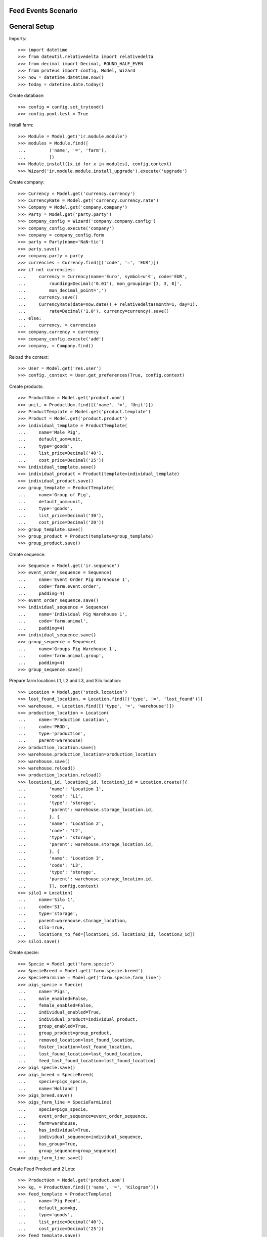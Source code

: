 ====================
Feed Events Scenario
====================

=============
General Setup
=============

Imports::

    >>> import datetime
    >>> from dateutil.relativedelta import relativedelta
    >>> from decimal import Decimal, ROUND_HALF_EVEN
    >>> from proteus import config, Model, Wizard
    >>> now = datetime.datetime.now()
    >>> today = datetime.date.today()

Create database::

    >>> config = config.set_trytond()
    >>> config.pool.test = True

Install farm::

    >>> Module = Model.get('ir.module.module')
    >>> modules = Module.find([
    ...         ('name', '=', 'farm'),
    ...         ])
    >>> Module.install([x.id for x in modules], config.context)
    >>> Wizard('ir.module.module.install_upgrade').execute('upgrade')

Create company::

    >>> Currency = Model.get('currency.currency')
    >>> CurrencyRate = Model.get('currency.currency.rate')
    >>> Company = Model.get('company.company')
    >>> Party = Model.get('party.party')
    >>> company_config = Wizard('company.company.config')
    >>> company_config.execute('company')
    >>> company = company_config.form
    >>> party = Party(name='NaN·tic')
    >>> party.save()
    >>> company.party = party
    >>> currencies = Currency.find([('code', '=', 'EUR')])
    >>> if not currencies:
    ...     currency = Currency(name='Euro', symbol=u'€', code='EUR',
    ...         rounding=Decimal('0.01'), mon_grouping='[3, 3, 0]',
    ...         mon_decimal_point=',')
    ...     currency.save()
    ...     CurrencyRate(date=now.date() + relativedelta(month=1, day=1),
    ...         rate=Decimal('1.0'), currency=currency).save()
    ... else:
    ...     currency, = currencies
    >>> company.currency = currency
    >>> company_config.execute('add')
    >>> company, = Company.find()

Reload the context::

    >>> User = Model.get('res.user')
    >>> config._context = User.get_preferences(True, config.context)

Create products::

    >>> ProductUom = Model.get('product.uom')
    >>> unit, = ProductUom.find([('name', '=', 'Unit')])
    >>> ProductTemplate = Model.get('product.template')
    >>> Product = Model.get('product.product')
    >>> individual_template = ProductTemplate(
    ...     name='Male Pig',
    ...     default_uom=unit,
    ...     type='goods',
    ...     list_price=Decimal('40'),
    ...     cost_price=Decimal('25'))
    >>> individual_template.save()
    >>> individual_product = Product(template=individual_template)
    >>> individual_product.save()
    >>> group_template = ProductTemplate(
    ...     name='Group of Pig',
    ...     default_uom=unit,
    ...     type='goods',
    ...     list_price=Decimal('30'),
    ...     cost_price=Decimal('20'))
    >>> group_template.save()
    >>> group_product = Product(template=group_template)
    >>> group_product.save()

Create sequence::

    >>> Sequence = Model.get('ir.sequence')
    >>> event_order_sequence = Sequence(
    ...     name='Event Order Pig Warehouse 1',
    ...     code='farm.event.order',
    ...     padding=4)
    >>> event_order_sequence.save()
    >>> individual_sequence = Sequence(
    ...     name='Individual Pig Warehouse 1',
    ...     code='farm.animal',
    ...     padding=4)
    >>> individual_sequence.save()
    >>> group_sequence = Sequence(
    ...     name='Groups Pig Warehouse 1',
    ...     code='farm.animal.group',
    ...     padding=4)
    >>> group_sequence.save()

Prepare farm locations L1, L2 and L3, and Silo location::

    >>> Location = Model.get('stock.location')
    >>> lost_found_location, = Location.find([('type', '=', 'lost_found')])
    >>> warehouse, = Location.find([('type', '=', 'warehouse')])
    >>> production_location = Location(
    ...     name='Production Location',
    ...     code='PROD',
    ...     type='production',
    ...     parent=warehouse)
    >>> production_location.save()
    >>> warehouse.production_location=production_location
    >>> warehouse.save()
    >>> warehouse.reload()
    >>> production_location.reload()
    >>> location1_id, location2_id, location3_id = Location.create([{
    ...         'name': 'Location 1',
    ...         'code': 'L1',
    ...         'type': 'storage',
    ...         'parent': warehouse.storage_location.id,
    ...         }, {
    ...         'name': 'Location 2',
    ...         'code': 'L2',
    ...         'type': 'storage',
    ...         'parent': warehouse.storage_location.id,
    ...         }, {
    ...         'name': 'Location 3',
    ...         'code': 'L3',
    ...         'type': 'storage',
    ...         'parent': warehouse.storage_location.id,
    ...         }], config.context)
    >>> silo1 = Location(
    ...     name='Silo 1',
    ...     code='S1',
    ...     type='storage',
    ...     parent=warehouse.storage_location,
    ...     silo=True,
    ...     locations_to_fed=[location1_id, location2_id, location3_id])
    >>> silo1.save()

Create specie::

    >>> Specie = Model.get('farm.specie')
    >>> SpecieBreed = Model.get('farm.specie.breed')
    >>> SpecieFarmLine = Model.get('farm.specie.farm_line')
    >>> pigs_specie = Specie(
    ...     name='Pigs',
    ...     male_enabled=False,
    ...     female_enabled=False,
    ...     individual_enabled=True,
    ...     individual_product=individual_product,
    ...     group_enabled=True,
    ...     group_product=group_product,
    ...     removed_location=lost_found_location,
    ...     foster_location=lost_found_location,
    ...     lost_found_location=lost_found_location,
    ...     feed_lost_found_location=lost_found_location)
    >>> pigs_specie.save()
    >>> pigs_breed = SpecieBreed(
    ...     specie=pigs_specie,
    ...     name='Holland')
    >>> pigs_breed.save()
    >>> pigs_farm_line = SpecieFarmLine(
    ...     specie=pigs_specie,
    ...     event_order_sequence=event_order_sequence,
    ...     farm=warehouse,
    ...     has_individual=True,
    ...     individual_sequence=individual_sequence,
    ...     has_group=True,
    ...     group_sequence=group_sequence)
    >>> pigs_farm_line.save()

Create Feed Product and 2 Lots::

    >>> ProductUom = Model.get('product.uom')
    >>> kg, = ProductUom.find([('name', '=', 'Kilogram')])
    >>> feed_template = ProductTemplate(
    ...     name='Pig Feed',
    ...     default_uom=kg,
    ...     type='goods',
    ...     list_price=Decimal('40'),
    ...     cost_price=Decimal('25'))
    >>> feed_template.save()
    >>> feed_product = Product(template=feed_template)
    >>> feed_product.save()
    >>> Lot = Model.get('stock.lot')
    >>> feed_lot1_id, feed_lot2_id = Lot.create([{
    ...         'number': 'F001',
    ...         'product': feed_product.id,
    ...         }, {
    ...         'number': 'F002',
    ...         'product': feed_product.id,
    ...         }], config.context)

Set animal_type as 'individual' and specie in context to work as in the menus::

    >>> config._context['specie'] = pigs_specie.id
    >>> config._context['animal_type'] = 'individual'

Create individual I1 in location L1 arrived 10 days before::

    >>> Animal = Model.get('farm.animal')
    >>> individual1 = Animal(
    ...     type='individual',
    ...     specie=pigs_specie,
    ...     breed=pigs_breed,
    ...     number='I1',
    ...     arrival_date=(now.date() - datetime.timedelta(days=10)),
    ...     initial_location=location1_id)
    >>> individual1.save()

Create individual I2 in location L2 arrived 6 days before::

    >>> individual2 = Animal(
    ...     type='individual',
    ...     specie=pigs_specie,
    ...     breed=pigs_breed,
    ...     number='I2',
    ...     arrival_date=(now.date() - datetime.timedelta(days=6)),
    ...     initial_location=location2_id)
    >>> individual2.save()

Move individual I2 to location L1 5 days before::

    >>> MoveEvent = Model.get('farm.move.event')
    >>> move_individual2 = MoveEvent(
    ...     farm=warehouse,
    ...     animal=individual2,
    ...     timestamp=(now - datetime.timedelta(days=5)),
    ...     from_location=location2_id,
    ...     to_location=location1_id)
    >>> move_individual2.save()
    >>> MoveEvent.validate_event([move_individual2.id], config.context)

Create individuals I3, I4 and I5 in location L3 arrived 5 days before::

    >>> individual3_id, individual4_id, individual5_id = Animal.create([{
    ...         'breed': pigs_breed.id,
    ...         'number': 'I3',
    ...         'arrival_date': now.date() - datetime.timedelta(days=5),
    ...         'initial_location': location3_id,
    ...         }, {
    ...         'breed': pigs_breed.id,
    ...         'number': 'I4',
    ...         'arrival_date': now.date() - datetime.timedelta(days=5),
    ...         'initial_location': location3_id,
    ...         }, {
    ...         'breed': pigs_breed.id,
    ...         'number': 'I5',
    ...         'arrival_date': now.date() - datetime.timedelta(days=5),
    ...         'initial_location': location3_id,
    ...         }], config.context)

Move individual I4 to location L2 3 days before::

    >>> move_individual4 = MoveEvent(
    ...     farm=warehouse,
    ...     animal=individual4_id,
    ...     timestamp=(now - datetime.timedelta(days=3)),
    ...     from_location=location3_id,
    ...     to_location=location2_id)
    >>> move_individual4.save()
    >>> MoveEvent.validate_event([move_individual4.id], config.context)

Set animal_type as 'group' in context::

    >>> config._context['animal_type'] = 'group'

Create group G1 with 4 units in location L1 arrived 7 days before::

    >>> AnimalGroup = Model.get('farm.animal.group')
    >>> animal_group1 = AnimalGroup(
    ...     specie=pigs_specie,
    ...     breed=pigs_breed,
    ...     arrival_date=(now.date() - datetime.timedelta(days=7)),
    ...     initial_location=location1_id,
    ...     initial_quantity=4)
    >>> animal_group1.save()

Move 2 units of group G1 to location L2 1 day before::

    >>> move_group1 = MoveEvent(
    ...     animal_type='group',
    ...     specie=pigs_specie,
    ...     farm=warehouse,
    ...     animal_group=animal_group1,
    ...     timestamp=(now - datetime.timedelta(days=1)),
    ...     from_location=location1_id,
    ...     to_location=location2_id,
    ...     quantity=2)
    >>> move_group1.save()
    >>> MoveEvent.validate_event([move_group1.id], config.context)

Remove animal_type from context::

    >>> del config._context['animal_type']

Put 2000 Kg of first Lot of Feed into the silo 10 days before, and 1500 Kg of
second Lot of Feed 3 days before::

    >>> Move = Model.get('stock.move')
    >>> now = datetime.datetime.now()
    >>> provisioning_moves = Move.create([{
    ...         'product': feed_product.id,
    ...         'lot': feed_lot1_id,
    ...         'uom': kg.id,
    ...         'quantity': 2000.00,
    ...         'from_location': party.supplier_location.id,
    ...         'to_location': silo1.id,
    ...         'planned_date': now.date() - datetime.timedelta(days=8),
    ...         'effective_date': now.date() - datetime.timedelta(days=8),
    ...         'company': config.context.get('company'),
    ...         'unit_price': feed_product.template.list_price,
    ...         }, {
    ...         'product': feed_product.id,
    ...         'lot': feed_lot2_id,
    ...         'uom': kg.id,
    ...         'quantity': 1500.00,
    ...         'from_location': party.supplier_location.id,
    ...         'to_location': silo1.id,
    ...         'planned_date': now.date() - datetime.timedelta(days=3),
    ...         'effective_date': now.date() - datetime.timedelta(days=3),
    ...         'company': config.context.get('company'),
    ...         'unit_price': feed_product.template.list_price,
    ...         }], config.context)
    >>> Move.assign(provisioning_moves, config.context)
    >>> Move.do(provisioning_moves, config.context)

Create initial (real) feed inventory for silo S1 and silo's locations to fed at
8 days before::

    >>> FeedInventory = Model.get('farm.feed.inventory')
    >>> feed_inventory0 = FeedInventory(
    ...     location=silo1,
    ...     timestamp=(now - datetime.timedelta(days=8)),
    ...     quantity=Decimal('2000.00'),
    ...     uom=kg,
    ...     )
    >>> feed_inventory0.save()
    >>> feed_inventory0.state
    u'draft'
    >>> set([l.id for l in feed_inventory0.dest_locations]) == set([
    ...         location1_id, location2_id, location3_id])
    True

Confirm initial feed inventory. As it is the initial, it doesn't have any line
nor feed event::

    >>> FeedInventory.confirm([feed_inventory0.id], config.context)
    >>> feed_inventory0.reload()
    >>> feed_inventory0.state
    u'validated'
    >>> feed_inventory0.lines
    []
    >>> feed_inventory0.feed_events
    []

.. Create first privisional feed inventory for silo S1 and silo's locations to fed
.. with 1000.00 Kg at 5 days before::
.. 
..     >>> FeedProvisionalInventory = Model.get('farm.feed.provisional_inventory')
..     >>> feed_provisional_inventory1 = FeedProvisionalInventory(
..     ...     location=silo1,
..     ...     timestamp=(now - datetime.timedelta(days=5)),
..     ...     quantity=Decimal('1000.00'),
..     ...     uom=kg,
..     ...     )
..     >>> feed_provisional_inventory1.save()
..     >>> feed_provisional_inventory1.state
..     u'draft'
.. 
.. Confirm first provisional feed inventory and check it has an stock inventory in
.. state 'Done' and the median of Consumed Quantity per Animal/Day is
.. approximately 50 Kg::
.. 
..     >>> FeedProvisionalInventory.confirm([feed_provisional_inventory1.id],
..     ...     config.context)
..     >>> feed_provisional_inventory1.reload()
..     >>> feed_provisional_inventory1.state
..     u'validated'
..     >>> (feed_provisional_inventory1.lines[0].consumed_qty_animal_day
..     ...     - Decimal('50.0')) < Decimal('3.0')
..     True
..     >>> feed_provisional_inventory1.inventory.state
..     u'done'
.. 
.. Create second privisional feed inventory for silo S1 and silo's locations to
.. fed with 1100.00 Kg at 2 days before::
.. 
..     >>> feed_provisional_inventory2 = FeedProvisionalInventory(
..     ...     location=silo1,
..     ...     timestamp=(now - datetime.timedelta(days=2)),
..     ...     quantity=Decimal('1100.00'),
..     ...     uom=kg,
..     ...     )
..     >>> feed_provisional_inventory2.save()
..     >>> feed_provisional_inventory2.state
..     u'draft'
.. 
.. Confirm second provisional feed inventory and check it has an stock inventory
.. state 'Done' and the median of Consumed Quantity per Animal/Day is
.. approximately 50 Kg::
.. 
..     >>> FeedProvisionalInventory.confirm([feed_provisional_inventory2.id],
..     ...     config.context)
..     >>> feed_provisional_inventory2.reload()
..     >>> feed_provisional_inventory2.state
..     u'validated'
..     >>> (feed_provisional_inventory2.lines[0].consumed_qty_animal_day
..     ...     - Decimal('50.0')) < Decimal('3.0')
..     True
..     >>> feed_provisional_inventory2.inventory.state
..     u'done'

Create (real) feed inventory for silo S1 and silo's locations to fed with
200.00 Kg at today::

    >>> feed_inventory1 = FeedInventory(
    ...     location=silo1,
    ...     timestamp=(now - datetime.timedelta(days=0)),
    ...     quantity=Decimal('200.00'),
    ...     uom=kg,
    ...     )
    >>> feed_inventory1.save()
    >>> feed_inventory1.state
    u'draft'

Confirm feed inventory. Check the current stock of Silo is 200.00 Kg and the
current lot is the second Feed Lot::

    >>> FeedInventory.confirm([feed_inventory1.id], config.context)
    >>> feed_inventory1.reload()
    >>> feed_inventory1.state
    u'validated'
    >>> silo1.reload()
    >>> silo1.current_lot.id == feed_lot2_id
    True
    >>> unused = config.set_context({'locations': [silo1.id]})
    >>> (Decimal(Lot(feed_lot2_id).quantity).quantize(Decimal('0.01'))
    ...     - Decimal('200.00')) < Decimal('0.01')
    True

